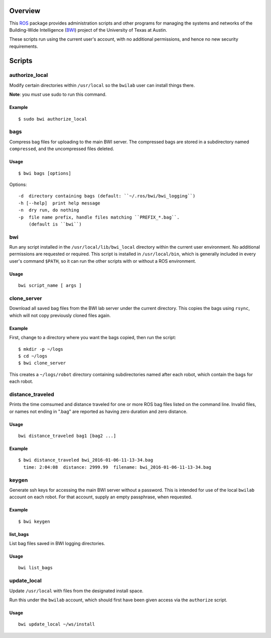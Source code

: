Overview
========

This ROS_ package provides administration scripts and other programs
for managing the systems and networks of the Building-Wide
Intelligence (BWI_) project of the University of Texas at Austin.

These scripts run using the current user's account, with no additional
permissions, and hence no new security requirements.

Scripts
=======

authorize_local
---------------

Modify certain directories within ``/usr/local`` so the ``bwilab``
user can install things there.

**Note**: you *must* use sudo to run this command.

Example
'''''''
::

    $ sudo bwi authorize_local

bags
----

Compress bag files for uploading to the main BWI server.  The
compressed bags are stored in a subdirectory named ``compressed``, and
the uncompressed files deleted.

Usage
'''''
::

    $ bwi bags [options]

Options::

    -d  directory containing bags (default: ``~/.ros/bwi/bwi_logging``)
    -h [--help]  print help message
    -n  dry run, do nothing
    -p  file name prefix, handle files matching ``PREFIX_*.bag``.
        (default is ``bwi``)

bwi
---

Run any script installed in the ``/usr/local/lib/bwi_local`` directory
within the current user environment.  No additional permissions are
requested or required.  This script is installed in
``/usr/local/bin``, which is generally included in every user's
command ``$PATH``, so it can run the other scripts with or without a
ROS environment.

Usage
'''''
::

    bwi script_name [ args ]

clone_server
------------

Download all saved bag files from the BWI lab server under the current
directory.  This copies the bags using ``rsync``, which will not copy
previously cloned files again.

Example
'''''''

First, change to a directory where you want the bags copied, then run
the script::

    $ mkdir -p ~/logs
    $ cd ~/logs
    $ bwi clone_server

This creates a ``~/logs/robot`` directory containing subdirectories
named after each robot, which contain the bags for each robot.

distance_traveled
-----------------

Prints the time comsumed and distance traveled for one or more ROS bag
files listed on the command line. Invalid files, or names not ending
in ".bag" are reported as having zero duration and zero distance.

Usage
'''''
::

    bwi distance_traveled bag1 [bag2 ...]

Example
'''''''
::

    $ bwi distance_traveled bwi_2016-01-06-11-13-34.bag
      time: 2:04:08  distance: 2999.99  filename: bwi_2016-01-06-11-13-34.bag

keygen
------

Generate ssh keys for accessing the main BWI server without a
password.  This is intended for use of the local ``bwilab`` account on
each robot.  For that account, supply an empty passphrase, when
requested.

Example
'''''''
::

    $ bwi keygen

list_bags
'''''''''

List bag files saved in BWI logging directories.

Usage
'''''
::

    bwi list_bags

update_local
------------

Update ``/usr/local`` with files from the designated install
space.

Run this under the ``bwilab`` account, which should first have been
given access via the ``authorize`` script.


Usage
'''''
::

    bwi update_local ~/ws/install


.. _BWI: http://www.cs.utexas.edu/~larg/bwi_web/
.. _ROS: http:/ros.org
